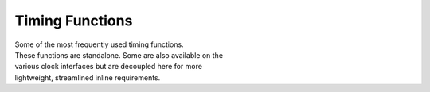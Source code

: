 Timing Functions
----------------

.. py:mod: 
.. py:mod:: py_mod

| Some of the most frequently used timing functions.
| These functions are standalone. Some are also available on the
| various clock interfaces but are decoupled here for more 
| lightweight, streamlined inline requirements. 


.. function:: delay(delay_time)

    Initiates a delay for the specified amount of time in milliseconds
    It is an equivalent to the **arduino** delay function.
    The underlying timing mechanism uses the most accurate, 
    valid monotonic time available. This delay function can be
    used safely inside a process thread.

  :param delay_time: amount of time to delay (milliseconds)

  :return: None

  


